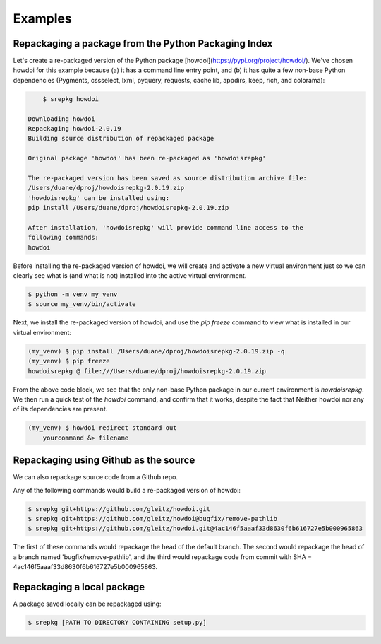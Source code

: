 Examples
========

Repackaging a package from the Python Packaging Index
-----------------------------------------------------
Let's create a re-packaged version of the Python package [howdoi](https://pypi.org/project/howdoi/). We've chosen howdoi for this example because (a) it has a command line entry point, and (b) it has quite a few non-base Python dependencies (Pygments, cssselect, lxml, pyquery, requests, cache lib, appdirs, keep, rich, and colorama):

.. code-block:: console

        $ srepkg howdoi

    Downloading howdoi
    Repackaging howdoi-2.0.19
    Building source distribution of repackaged package

    Original package 'howdoi' has been re-packaged as 'howdoisrepkg'

    The re-packaged version has been saved as source distribution archive file:
    /Users/duane/dproj/howdoisrepkg-2.0.19.zip
    'howdoisrepkg' can be installed using:
    pip install /Users/duane/dproj/howdoisrepkg-2.0.19.zip

    After installation, 'howdoisrepkg' will provide command line access to the
    following commands:
    howdoi

Before installing the re-packaged version of howdoi, we will create and activate a new virtual environment just so we can clearly see what is (and what is not) installed into the active virtual environment.

.. code-block:: console

    $ python -m venv my_venv
    $ source my_venv/bin/activate

Next, we install the re-packaged version of howdoi, and use the `pip freeze` command to view what is installed in our virtual environment:

.. code-block:: console

    (my_venv) $ pip install /Users/duane/dproj/howdoisrepkg-2.0.19.zip -q
    (my_venv) $ pip freeze
    howdoisrepkg @ file:///Users/duane/dproj/howdoisrepkg-2.0.19.zip

From the above code block, we see that the only non-base Python package in our current environment is `howdoisrepkg`.  We then run a quick test of the `howdoi` command, and confirm that it works, despite the fact that Neither howdoi nor any of its dependencies are present.

.. code-block:: console

    (my_venv) $ howdoi redirect standard out
        yourcommand &> filename


Repackaging using Github as the source
--------------------------------------
We can also repackage source code from a Github repo.

Any of the following commands would build a re-packaged version of howdoi:

.. code-block:: console

    $ srepkg git+https://github.com/gleitz/howdoi.git
    $ srepkg git+https://github.com/gleitz/howdoi@bugfix/remove-pathlib
    $ srepkg git+https://github.com/gleitz/howdoi.git@4ac146f5aaaf33d8630f6b616727e5b000965863

The first of these commands would repackage the head of the default branch. The second would repackage the head of a branch named 'bugfix/remove-pathlib', and the third would repackage code from commit with SHA = 4ac146f5aaaf33d8630f6b616727e5b000965863.


Repackaging a local package
---------------------------

A package saved locally can be repackaged using:

.. code-block:: console

    $ srepkg [PATH TO DIRECTORY CONTAINING setup.py]

